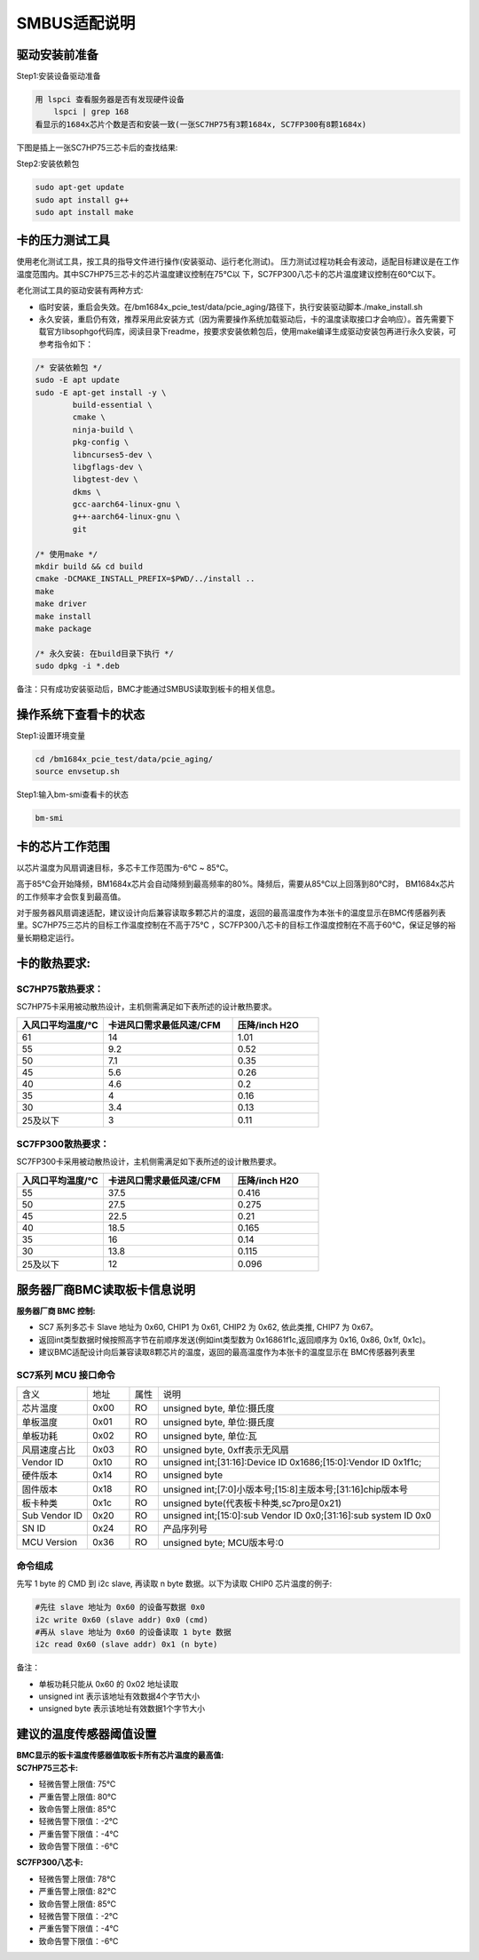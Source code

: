 =================
SMBUS适配说明
=================

驱动安装前准备
-----------------

Step1:安装设备驱动准备

.. code-block:: shell

    用 lspci 查看服务器是否有发现硬件设备
        lspci | grep 168
    看显示的1684x芯片个数是否和安装一致(一张SC7HP75有3颗1684x, SC7FP300有8颗1684x)

下图是插上一张SC7HP75三芯卡后的查找结果:

.. image:: ./image/Figure1.png
   :width: 1444px
   :height: 120px
   :align: center
   :alt: "图1"

Step2:安装依赖包

.. code-block:: shell

    sudo apt-get update
    sudo apt install g++
    sudo apt install make

卡的压力测试工具
---------------------

使用老化测试工具，按工具的指导文件进行操作(安装驱动、运行老化测试)。
压力测试过程功耗会有波动，适配目标建议是在工作温度范围内。其中SC7HP75三芯卡的芯片温度建议控制在75℃以
下，SC7FP300八芯卡的芯片温度建议控制在60℃以下。

老化测试工具的驱动安装有两种方式:

- 临时安装，重启会失效。在/bm1684x_pcie_test/data/pcie_aging/路径下，执行安装驱动脚本./make_install.sh
- 永久安装，重启仍有效，推荐采用此安装方式（因为需要操作系统加载驱动后，卡的温度读取接口才会响应）。首先需要下载官方libsophgo代码库，阅读目录下readme，按要求安装依赖包后，使用make编译生成驱动安装包再进行永久安装，可参考指令如下：

.. code-block:: shell

    /* 安装依赖包 */
    sudo -E apt update
    sudo -E apt-get install -y \
            build-essential \
            cmake \
            ninja-build \
            pkg-config \
            libncurses5-dev \
            libgflags-dev \
            libgtest-dev \
            dkms \
            gcc-aarch64-linux-gnu \
            g++-aarch64-linux-gnu \
            git

    /* 使用make */
    mkdir build && cd build
    cmake -DCMAKE_INSTALL_PREFIX=$PWD/../install ..
    make
    make driver
    make install
    make package

    /* 永久安装: 在build目录下执行 */
    sudo dpkg -i *.deb

备注：只有成功安装驱动后，BMC才能通过SMBUS读取到板卡的相关信息。

操作系统下查看卡的状态
------------------------

Step1:设置环境变量

.. code-block:: shell

    cd /bm1684x_pcie_test/data/pcie_aging/
    source envsetup.sh

Step1:输入bm-smi查看卡的状态

.. code-block:: shell

    bm-smi

卡的芯片工作范围
-------------------

以芯片温度为风扇调速目标，多芯卡工作范围为-6℃ ~ 85℃。

高于85℃会开始降频，BM1684x芯片会自动降频到最高频率的80%。降频后，需要从85℃以上回落到80℃时， BM1684x芯片的工作频率才会恢复到最高值。

对于服务器风扇调速适配，建议设计向后兼容读取多颗芯片的温度，返回的最高温度作为本张卡的温度显示在BMC传感器列表里。SC7HP75三芯片的目标工作温度控制在不高于75℃ ，SC7FP300八芯卡的目标工作温度控制在不高于60℃，保证足够的裕量长期稳定运行。

卡的散热要求:
----------------

SC7HP75散热要求：
^^^^^^^^^^^^^^^^^^^^
SC7HP75卡采用被动散热设计，主机侧需满足如下表所述的设计散热要求。

.. list-table::
   :widths: 20 30 20
   :header-rows: 0


   * - **入风口平均温度/℃**
     - **卡进风口需求最低风速/CFM**
     - **压降/inch H2O**

   * - 61
     - 14
     - 1.01

   * - 55
     - 9.2
     - 0.52

   * - 50
     - 7.1
     - 0.35

   * - 45
     - 5.6
     - 0.26

   * - 40
     - 4.6
     - 0.2

   * - 35
     - 4
     - 0.16

   * - 30
     - 3.4
     - 0.13

   * - 25及以下
     - 3
     - 0.11

SC7FP300散热要求：
^^^^^^^^^^^^^^^^^^^^^^

SC7FP300卡采用被动散热设计，主机侧需满足如下表所述的设计散热要求。

.. list-table::
   :widths: 20 30 20
   :header-rows: 0


   * - **入风口平均温度/℃**
     - **卡进风口需求最低风速/CFM**
     - **压降/inch H2O**

   * - 55
     - 37.5
     - 0.416

   * - 50
     - 27.5
     - 0.275

   * - 45
     - 22.5
     - 0.21

   * - 40
     - 18.5
     - 0.165

   * - 35
     - 16
     - 0.14

   * - 30
     - 13.8
     - 0.115

   * - 25及以下
     - 12
     - 0.096

服务器厂商BMC读取板卡信息说明
------------------------------

:服务器厂商 BMC 控制:

- SC7 系列多芯卡 Slave 地址为 0x60, CHIP1 为 0x61, CHIP2 为 0x62, 依此类推, CHIP7 为 0x67。

- 返回int类型数据时候按照高字节在前顺序发送(例如int类型数为 0x16861f1c,返回顺序为 0x16, 0x86, 0x1f, 0x1c)。

- 建议BMC适配设计向后兼容读取8颗芯片的温度，返回的最高温度作为本张卡的温度显示在 BMC传感器列表里

SC7系列 MCU 接口命令
^^^^^^^^^^^^^^^^^^^^^^

.. table::
   :widths: 25 15 10 100

   ============== ========== ======== =============================================
      含义         地址        属性        说明
   -------------- ---------- -------- ---------------------------------------------
   芯片温度         0x00       RO          unsigned byte, 单位:摄氏度
   -------------- ---------- -------- ---------------------------------------------
   单板温度         0x01       RO          unsigned byte, 单位:摄氏度
   -------------- ---------- -------- ---------------------------------------------
   单板功耗         0x02       RO          unsigned byte, 单位:瓦
   -------------- ---------- -------- ---------------------------------------------
   风扇速度占比     0x03       RO          unsigned byte, 0xff表示无风扇
   -------------- ---------- -------- ---------------------------------------------
   Vendor ID       0x10       RO            unsigned int;[31:16]:Device ID 0x1686;[15:0]:Vendor ID 0x1f1c;
   -------------- ---------- -------- ---------------------------------------------
   硬件版本         0x14       RO          unsigned byte
   -------------- ---------- -------- ---------------------------------------------
   固件版本         0x18       RO          unsigned int;[7:0]小版本号;[15:8]主版本号;[31:16]chip版本号
   -------------- ---------- -------- ---------------------------------------------
   板卡种类         0x1c       RO          unsigned byte(代表板卡种类,sc7pro是0x21)
   -------------- ---------- -------- ---------------------------------------------
   Sub Vendor ID   0x20       RO          unsigned int;[15:0]:sub Vendor ID 0x0;[31:16]:sub system ID 0x0
   -------------- ---------- -------- ---------------------------------------------
   SN ID           0x24        RO         产品序列号
   -------------- ---------- -------- ---------------------------------------------
   MCU Version     0x36        RO         unsigned byte; MCU版本号:0
   ============== ========== ======== =============================================


命令组成
^^^^^^^^^^^

先写 1 byte 的 CMD 到 i2c slave, 再读取 n byte 数据。以下为读取 CHIP0 芯片温度的例子:

.. code-block:: shell

    #先往 slave 地址为 0x60 的设备写数据 0x0
    i2c write 0x60 (slave addr) 0x0 (cmd)
    #再从 slave 地址为 0x60 的设备读取 1 byte 数据
    i2c read 0x60 (slave addr) 0x1 (n byte)

备注：

- 单板功耗只能从 0x60 的 0x02 地址读取
- unsigned int  表示该地址有效数据4个字节大小
- unsigned byte 表示该地址有效数据1个字节大小

建议的温度传感器阈值设置
------------------------------

:BMC显示的板卡温度传感器值取板卡所有芯片温度的最高值:

:SC7HP75三芯卡:

- 轻微告警上限值: 75℃
- 严重告警上限值: 80℃
- 致命告警上限值: 85℃
- 轻微告警下限值：-2℃
- 严重告警下限值：-4℃
- 致命告警下限值：-6℃

:SC7FP300八芯卡:

- 轻微告警上限值: 78℃
- 严重告警上限值: 82℃
- 致命告警上限值: 85℃
- 轻微告警下限值：-2℃
- 严重告警下限值：-4℃
- 致命告警下限值：-6℃